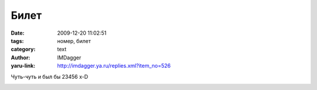 Билет
=====
:date: 2009-12-20 11:02:51
:tags: номер, билет
:category: text
:author: IMDagger
:yaru-link: http://imdagger.ya.ru/replies.xml?item_no=526

Чуть-чуть и был бы 23456 x-D

.. class:: text-center

|Билет232456|

.. |Билет232456| image:: http://img-fotki.yandex.ru/get/4112/imdagger.5/0_1acfe_549e2735_L
   :target: http://fotki.yandex.ru/users/imdagger/view/109822/
